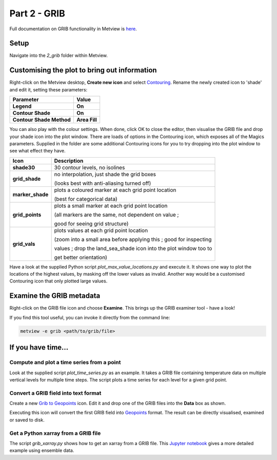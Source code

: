 .. _part_2_grib:

Part 2 - GRIB
#############

Full documentation on GRIB functionality in Metview is `here <https://confluence.ecmwf.int/display/METV/GRIB+Overview>`_.

Setup
*****

Navigate into the *2_grib* folder within Metview.

Customising the plot to bring out information
*********************************************

Right-click on the Metview desktop, **Create new icon** and select `Contouring <https://confluence.ecmwf.int/display/METV/Contouring>`_. Rename the newly created icon to 'shade' and edit it, setting these parameters:

.. list-table::

  * - **Parameter**
    - **Value**

  * - **Legend**
    - **On**

  * - **Contour Shade**
    - **On**

  * - **Contour Shade Method**
    - **Area Fill**

You can also play with the colour settings. 
When done, click OK to close the editor, then visualise the GRIB file and drop your shade icon into the plot window.
There are loads of options in the Contouring icon, which exposes all of the Magics parameters. 
Supplied in the folder are some additional Contouring icons for you to try dropping into the plot window to see what effect they have.

.. image:: /_static/metview_90_minute_introduction_part_2_grib/grid-shading.png
.. image:: /_static/metview_90_minute_introduction_part_2_grib/gridvals.png


.. list-table::

  * - **Icon**
    - **Description**

  * - **shade30**
    - 30 contour levels, no isolines

  * - **grid_shade**
    - no interpolation, just shade the grid boxes 
    
      (looks best with anti-aliasing turned off)

  * - **marker_shade**
    - plots a coloured marker at each grid point location 
    
      (best for categorical data)

  * - **grid_points**
    - plots a small marker at each grid point location 
    
      (all markers are the same, not dependent on value ; 
      
      good for seeing grid structure)

  * - **grid_vals**
    - plots values at each grid point location 
    
      (zoom into a small area before applying this ; good for inspecting
      
      values ; drop the land_sea_shade icon into the plot window too to 
      
      get better orientation)

Have a look at the supplied Python script *plot_max_value_locations.py* and execute it. 
It shows one way to plot the locations of the highest values, by masking off the lower values as invalid. 
Another way would be a customised Contouring icon that only plotted large values.

.. image:: /_static/metview_90_minute_introduction_part_2_grib/max-vals.png

Examine the GRIB metadata
*************************

Right-click on the GRIB file icon and choose **Examine**. 
This brings up the GRIB examiner tool - have a look!

.. image:: /_static/metview_90_minute_introduction_part_2_grib/mv-grib-examiner.png

If you find this tool useful, you can invoke it directly from the command line:

.. code-block::

  metview -e grib <path/to/grib/file>

If you have time...
*******************

Compute and plot a time series from a point
===========================================

Look at the supplied script *plot_time_series.py* as an example. 
It takes a GRIB file containing temperature data on multiple vertical levels for multiple time steps. 
The script plots a time series for each level for a given grid point.

.. image:: /_static/metview_90_minute_introduction_part_2_grib/grib-time-series.png

Convert a GRIB field into text format
=====================================

Create a new `Grib to Geopoints <https://confluence.ecmwf.int/display/METV/Grib+To+Geopoints>`_ icon. Edit it and drop one of the GRIB files into the **Data** box as shown.

.. image:: /_static/metview_90_minute_introduction_part_2_grib/grib-to-gpts.png

Executing this icon will convert the first GRIB field into `Geopoints <https://confluence.ecmwf.int/display/METV/Geopoints+Overview>`_ format. 
The result can be directly visualised, examined or saved to disk.

Get a Python xarray from a GRIB file
====================================

The script *grib_xarray.py* shows how to get an xarray from a GRIB file. 
This `Jupyter notebook <https://confluence.ecmwf.int/display/METV/Using+xarray+for+computing+mean+and+spread>`_ gives a more detailed example using ensemble data.
